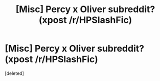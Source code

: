 #+TITLE: [Misc] Percy x Oliver subreddit? (xpost /r/HPSlashFic)

* [Misc] Percy x Oliver subreddit? (xpost /r/HPSlashFic)
:PROPERTIES:
:Score: 0
:DateUnix: 1500098785.0
:DateShort: 2017-Jul-15
:FlairText: Misc
:END:
[deleted]

